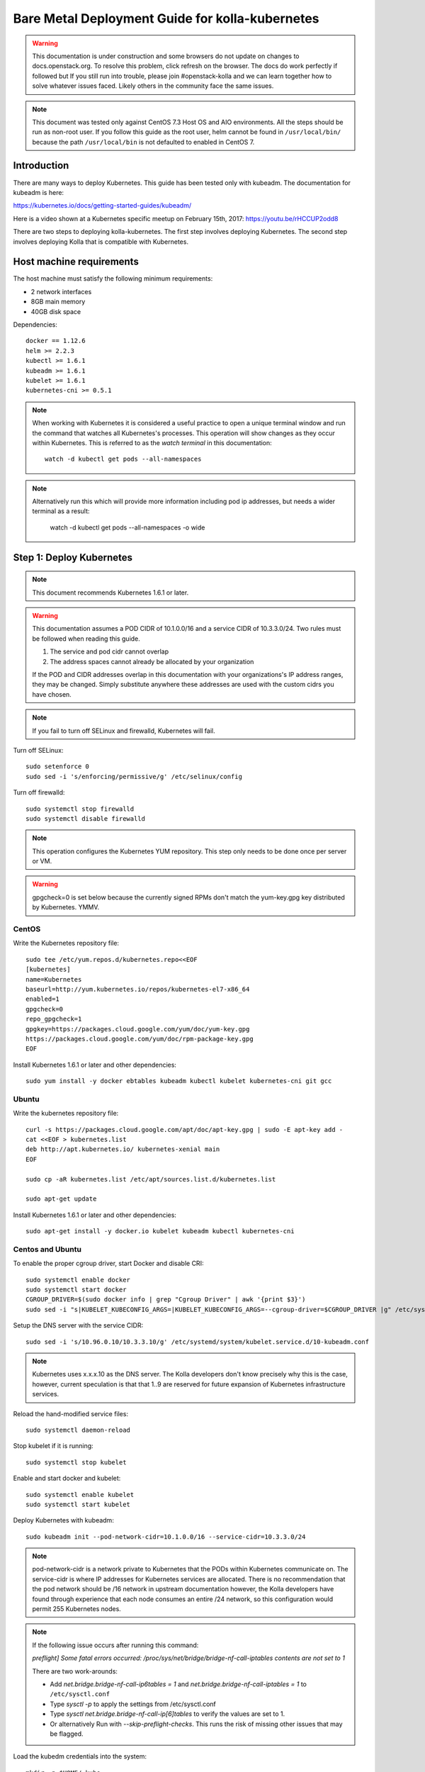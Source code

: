 ================================================
Bare Metal Deployment Guide for kolla-kubernetes
================================================

.. warning::

   This documentation is under construction and some browsers do not update
   on changes to docs.openstack.org.  To resolve this problem, click refresh
   on the browser. The docs do work perfectly if followed but If you still run
   into trouble, please join #openstack-kolla and we can learn together how to
   solve whatever issues faced.  Likely others in the community face the same
   issues.

.. note::

   This document was tested only against CentOS 7.3 Host OS and AIO environments.
   All the steps should be run as non-root user. If you follow this guide as the
   root user, helm cannot be found in ``/usr/local/bin/`` because the path ``/usr/local/bin``
   is not defaulted to enabled in CentOS 7.

Introduction
============

There are many ways to deploy Kubernetes.  This guide has been tested only with
kubeadm.  The documentation for kubeadm is here:

https://kubernetes.io/docs/getting-started-guides/kubeadm/

Here is a video shown at a Kubernetes specific meetup on February 15th, 2017:
https://youtu.be/rHCCUP2odd8

There are two steps to deploying kolla-kubernetes.  The first step involves
deploying Kubernetes.  The second step involves deploying Kolla that is
compatible with Kubernetes.

Host machine requirements
=========================

The host machine must satisfy the following minimum requirements:

- 2 network interfaces
- 8GB main memory
- 40GB disk space

Dependencies::

    docker == 1.12.6
    helm >= 2.2.3
    kubectl >= 1.6.1
    kubeadm >= 1.6.1
    kubelet >= 1.6.1
    kubernetes-cni >= 0.5.1

.. note::

   When working with Kubernetes it is considered a useful practice to open a
   unique terminal window and run the command that watches all Kubernetes's
   processes.  This operation will show changes as they occur within
   Kubernetes. This is referred to as the `watch terminal` in this
   documentation::

     watch -d kubectl get pods --all-namespaces

.. note::

   Alternatively run this which will provide more information
   including pod ip addresses, but needs a wider terminal as a result:

     watch -d kubectl get pods --all-namespaces -o wide

Step 1: Deploy Kubernetes
=========================

.. note::

   This document recommends Kubernetes 1.6.1 or later.

.. warning::

   This documentation assumes a POD CIDR of 10.1.0.0/16 and a service CIDR of
   10.3.3.0/24.  Two rules must be followed when reading this guide.

   1. The service and pod cidr cannot overlap
   2. The address spaces cannot already be allocated by your organization

   If the POD and CIDR addresses overlap in this documentation with your organizations's
   IP address ranges, they may be changed.  Simply substitute anywhere these addresses
   are used with the custom cidrs you have chosen.


.. note::

   If you fail to turn off SELinux and firewalld, Kubernetes will fail.

Turn off SELinux::

    sudo setenforce 0
    sudo sed -i 's/enforcing/permissive/g' /etc/selinux/config

Turn off firewalld::

    sudo systemctl stop firewalld
    sudo systemctl disable firewalld

.. note::

   This operation configures the Kubernetes YUM repository.  This step only
   needs to be done once per server or VM.

.. warning::

   gpgcheck=0 is set below because the currently signed RPMs don't match
   the yum-key.gpg key distributed by Kubernetes.  YMMV.


CentOS
------

Write the Kubernetes repository file::

    sudo tee /etc/yum.repos.d/kubernetes.repo<<EOF
    [kubernetes]
    name=Kubernetes
    baseurl=http://yum.kubernetes.io/repos/kubernetes-el7-x86_64
    enabled=1
    gpgcheck=0
    repo_gpgcheck=1
    gpgkey=https://packages.cloud.google.com/yum/doc/yum-key.gpg
    https://packages.cloud.google.com/yum/doc/rpm-package-key.gpg
    EOF

Install Kubernetes 1.6.1 or later and other dependencies::

    sudo yum install -y docker ebtables kubeadm kubectl kubelet kubernetes-cni git gcc


Ubuntu
------
Write the kubernetes repository file::

    curl -s https://packages.cloud.google.com/apt/doc/apt-key.gpg | sudo -E apt-key add -
    cat <<EOF > kubernetes.list
    deb http://apt.kubernetes.io/ kubernetes-xenial main
    EOF

    sudo cp -aR kubernetes.list /etc/apt/sources.list.d/kubernetes.list

    sudo apt-get update

Install Kubernetes 1.6.1 or later and other dependencies::

    sudo apt-get install -y docker.io kubelet kubeadm kubectl kubernetes-cni


Centos and Ubuntu
-----------------

To enable the proper cgroup driver, start Docker and disable CRI::

    sudo systemctl enable docker
    sudo systemctl start docker
    CGROUP_DRIVER=$(sudo docker info | grep "Cgroup Driver" | awk '{print $3}')
    sudo sed -i "s|KUBELET_KUBECONFIG_ARGS=|KUBELET_KUBECONFIG_ARGS=--cgroup-driver=$CGROUP_DRIVER |g" /etc/systemd/system/kubelet.service.d/10-kubeadm.conf

Setup the DNS server with the service CIDR::

    sudo sed -i 's/10.96.0.10/10.3.3.10/g' /etc/systemd/system/kubelet.service.d/10-kubeadm.conf

.. note::

   Kubernetes uses x.x.x.10 as the DNS server.  The Kolla developers don't
   know precisely why this is the case, however, current speculation is that
   that 1..9 are reserved for future expansion of Kubernetes infrastructure
   services.

Reload the hand-modified service files::

    sudo systemctl daemon-reload

Stop kubelet if it is running::

    sudo systemctl stop kubelet

Enable and start docker and kubelet::

    sudo systemctl enable kubelet
    sudo systemctl start kubelet

Deploy Kubernetes with kubeadm::

    sudo kubeadm init --pod-network-cidr=10.1.0.0/16 --service-cidr=10.3.3.0/24

.. note::

   pod-network-cidr is a network private to Kubernetes that the PODs within
   Kubernetes communicate on. The service-cidr is where IP addresses for
   Kubernetes services are allocated.  There is no recommendation that
   the pod network should be /16 network in upstream documentation however, the
   Kolla developers have found through experience that each node consumes
   an entire /24 network, so this configuration would permit 255 Kubernetes nodes.

.. note::

   If the following issue occurs after running this command:

   `preflight] Some fatal errors occurred:
   /proc/sys/net/bridge/bridge-nf-call-iptables contents are not set
   to 1`

   There are two work-arounds:

   - Add `net.bridge.bridge-nf-call-ip6tables = 1` and
     `net.bridge.bridge-nf-call-iptables = 1` to
     ``/etc/sysctl.conf``
   - Type `sysctl -p` to apply the settings from /etc/sysctl.conf
   - Type `sysctl net.bridge.bridge-nf-call-ip[6]tables` to verify the
     values are set to 1.
   - Or alternatively Run with `--skip-preflight-checks`. This runs
     the risk of missing other issues that may be flagged.

Load the kubedm credentials into the system::

    mkdir -p $HOME/.kube
    sudo -H cp /etc/kubernetes/admin.conf $HOME/.kube/config
    sudo -H chown $(id -u):$(id -g) $HOME/.kube/config

.. note::

   Until this step is done, the `watch terminal` will not return information.

The CNI driver is the networking driver that Kubernetes uses.  Kolla uses Canal
currently in the gate and tests with it hundreds of times per day via
extensive gating mechanisms.  Kolla recommends the use of Canal although other
CNI drivers may be used if they are properly configured.

Deploy the Canal CNI driver::

    curl -L https://raw.githubusercontent.com/projectcalico/canal/master/k8s-install/1.6/rbac.yaml -o rbac.yaml
    kubectl apply -f rbac.yaml

    curl -L https://raw.githubusercontent.com/projectcalico/canal/master/k8s-install/1.6/canal.yaml -o canal.yaml
    sed -i "s@192.168.0.0/16@10.1.0.0/16@" canal.yaml
    sed -i "s@10.96.232.136@10.3.3.100@" canal.yaml
    kubectl apply -f canal.yaml

Finally untaint the node (mark the master node as schedulable) so that
PODs can be scheduled to this AIO deployment::

    kubectl taint nodes --all=true  node-role.kubernetes.io/master:NoSchedule-

.. note::

    Kubernetes must start completely before verification will function
    properly.

    In your `watch terminal`, confirm that Kubernetes has completed
    initialization by observing that the dns pod is in `3/3 Running`
    state. If you fail to wait, Step 2 will fail.

Step 2: Validate Kubernetes
===========================

After executing Step 2, a working Kubernetes deployment should be achieved.

Launch a busybox container::

    kubectl run -i -t $(uuidgen) --image=busybox --restart=Never

Verify DNS works properly by running below command within the busybox container::

    nslookup kubernetes

This should return a nslookup result without error::

    $ kubectl run -i -t $(uuidgen) --image=busybox --restart=Never
    Waiting for pod default/33c30c3b-8130-408a-b32f-83172bca19d0 to be running, status is Pending, pod ready: false

    # nslookup kubernetes
    Server:    10.3.3.10
    Address 1: 10.3.3.10 kube-dns.kube-system.svc.cluster.local

    Name:      kubernetes
    Address 1: 10.3.3.1 kubernetes.default.svc.cluster.local

.. warning::

   If nslookup kubernetes fails, kolla-kubernetes will not deploy correctly.
   If this occurs check that all preceding steps have been applied correctly, and that
   the range of IP addresses chosen make sense to your particular environment. Running
   in a VM can cause nested virtualization and or performance issues. If still stuck
   seek further assistance from the Kubernetes or Kolla communities.


Step 3: Deploying kolla-kubernetes
==================================

Override default RBAC settings::

    kubectl update -f <(cat <<EOF
    apiVersion: rbac.authorization.k8s.io/v1alpha1
    kind: ClusterRoleBinding
    metadata:
      name: cluster-admin
    roleRef:
      apiGroup: rbac.authorization.k8s.io
      kind: ClusterRole
      name: cluster-admin
    subjects:
    - kind: Group
      name: system:masters
    - kind: Group
      name: system:authenticated
    - kind: Group
      name: system:unauthenticated
    EOF
    )

Install and deploy Helm::

    curl -L https://raw.githubusercontent.com/kubernetes/helm/master/scripts/get > get_helm.sh
    chmod 700 get_helm.sh
    ./get_helm.sh
    helm init

.. note::
   In your `watch terminal` wait for the tiller pod to successfully
   come up.

Verify both the client and server version of Helm are consistent::

    helm version

Install repositories necessary to install packaging::

    sudo yum install -y epel-release ansible python-pip python-devel

.. note::

   You may find it helpful to create a directory to contain the files downloaded
   during the installation of kolla-kubernetes.  To do that::

       mkdir kolla-bringup
       cd kolla-bringup

Clone kolla-ansible::

    git clone http://github.com/openstack/kolla-ansible

Clone kolla-kubernetes::

    git clone http://github.com/openstack/kolla-kubernetes

Install kolla-ansible and kolla-kubernetes::

    sudo pip install -U kolla-ansible/ kolla-kubernetes/

Copy default Kolla configuration to /etc::

    sudo cp -aR /usr/share/kolla-ansible/etc_examples/kolla /etc

Copy default kolla-kubernetes configuration to /etc::

    sudo cp -aR kolla-kubernetes/etc/kolla-kubernetes /etc

Generate default passwords via SPRNG::

    sudo kolla-kubernetes-genpwd

Create a Kubernetes namespace to isolate this Kolla deployment::

    kubectl create namespace kolla

Label the AIO node as the compute and controller node::

    kubectl label node $(hostname) kolla_compute=true
    kubectl label node $(hostname) kolla_controller=true

.. warning:

    The kolla-kubernetes deliverable has two configuration files.  This is a little
    clunky and we know about the problem :)  We are working on getting all configuration
    into cloud.yaml. Until that is fixed the variable in globals.yml `kolla_install_type`
    must have the same contents as the variable in cloud.yaml `install_type`. In this
    document we use the setting `source` although `binary` could also be used.

Modify Kolla ``/etc/kolla/globals.yml`` configuration file::

    1. Set `network_interface` in `/etc/kolla/globals.yml` to the
       Management interface name. E.g: `eth0`.
    2. Set `neutron_external_interface` in `/etc/kolla/globals.yml` to the
       Neutron interface name. E.g: `eth1`. This is the external
       interface that Neutron will use.  It must not have an IP address
       assigned to it.

Add required configuration to the end of ``/etc/kolla/globals.yml``::

    cat <<EOF > add-to-globals.yml
    kolla_install_type: "source"
    tempest_image_alt_id: "{{ tempest_image_id }}"
    tempest_flavor_ref_alt_id: "{{ tempest_flavor_ref_id }}"

    neutron_plugin_agent: "openvswitch"
    api_interface_address: 0.0.0.0
    tunnel_interface_address: 0.0.0.0
    orchestration_engine: KUBERNETES
    memcached_servers: "memcached"
    keystone_admin_url: "http://keystone-admin:35357/v3"
    keystone_internal_url: "http://keystone-internal:5000/v3"
    keystone_public_url: "http://keystone-public:5000/v3"
    glance_registry_host: "glance-registry"
    neutron_host: "neutron"
    keystone_database_address: "mariadb"
    glance_database_address: "mariadb"
    nova_database_address: "mariadb"
    nova_api_database_address: "mariadb"
    neutron_database_address: "mariadb"
    cinder_database_address: "mariadb"
    ironic_database_address: "mariadb"
    placement_database_address: "mariadb"
    rabbitmq_servers: "rabbitmq"
    openstack_logging_debug: "True"
    enable_haproxy: "no"
    enable_heat: "no"
    enable_cinder: "yes"
    enable_cinder_backend_lvm: "yes"
    enable_cinder_backend_iscsi: "yes"
    enable_cinder_backend_rbd: "no"
    enable_ceph: "no"
    enable_elasticsearch: "no"
    enable_kibana: "no"
    glance_backend_ceph: "no"
    cinder_backend_ceph: "no"
    nova_backend_ceph: "no"
    EOF
    cat ./add-to-globals.yml | sudo tee -a /etc/kolla/globals.yml

For operators using virtualization for evaluation purposes please enable
QEMU libvirt functionality and enable a workaround for a bug in libvirt::

    sudo mkdir /etc/kolla/config
    sudo tee /etc/kolla/config/nova.conf<<EOF
    [libvirt]
    virt_type=qemu
    cpu_mode=none
    EOF

.. note::

   libvirt in RDO currently contains a bug that requires cpu_mode=none to be
   specified **only** for virtualized deployments.  For more information
   reference:
   https://www.redhat.com/archives/rdo-list/2016-December/msg00029.html

Generate the default configuration::

    sudo kolla-ansible genconfig

Generate the Kubernetes secrets and register them with Kubernetes::

    kolla-kubernetes/tools/secret-generator.py create

Create and register the Kolla config maps::

    kollakube res create configmap \
        mariadb keystone horizon rabbitmq memcached nova-api nova-conductor \
        nova-scheduler glance-api-haproxy glance-registry-haproxy glance-api \
        glance-registry neutron-server neutron-dhcp-agent neutron-l3-agent \
        neutron-metadata-agent neutron-openvswitch-agent openvswitch-db-server \
        openvswitch-vswitchd nova-libvirt nova-compute nova-consoleauth \
        nova-novncproxy nova-novncproxy-haproxy neutron-server-haproxy \
        nova-api-haproxy cinder-api cinder-api-haproxy cinder-backup \
        cinder-scheduler cinder-volume iscsid tgtd keepalived \
        placement-api placement-api-haproxy

Enable resolv.conf workaround::

    kolla-kubernetes/tools/setup-resolv-conf.sh kolla

Build all Helm microcharts, service charts, and metacharts::

    kolla-kubernetes/tools/helm_build_all.sh .

Check that all Helm images have been built by verifying the number is > 150::

    ls | grep ".tgz" | wc -l

Create a local cloud.yml file for the deployment of the charts::

    cat <<EOF > cloud.yml
    global:
       kolla:
         all:
           docker_registry: docker.io
           image_tag: "4.0.0"
           kube_logger: false
           external_vip: "192.168.7.105"
           base_distro: "centos"
           install_type: "source"
           tunnel_interface: "docker0"
           resolve_conf_net_host_workaround: true
         keystone:
           all:
             admin_port_external: "true"
             dns_name: "192.168.7.105"
           public:
             all:
               port_external: "true"
         rabbitmq:
           all:
             cookie: 67
         glance:
           api:
             all:
               port_external: "true"
         cinder:
           api:
             all:
               port_external: "true"
           volume_lvm:
             all:
               element_name: cinder-volume
             daemonset:
               lvm_backends:
               - '192.168.7.105': 'cinder-volumes'
         ironic:
           conductor:
             daemonset:
               selector_key: "kolla_conductor"
         nova:
           placement_api:
             all:
               port_external: true
           novncproxy:
             all:
               port: 6080
               port_external: true
         openvwswitch:
           all:
             add_port: true
             ext_bridge_name: br-ex
             ext_interface_name: enp1s0f1
             setup_bridge: true
         horizon:
           all:
             port_external: true
    EOF

.. warning::

   This file is populated with several values that will need to
   be customized to your environment, this is explained below.

.. note::

   The placement api is enabled by default.  If you wish to disable the
   placement API to run Mitaka or Newton images, this can be done by
   setting the `variable global.kolla.nova.all.placement_api_enabled` to `false`
   in the cloud.yaml file.

.. note::
   The default docker registry is ``docker.io``. If you want to use local
   registry, modify the value of ``docker_registry`` to your local registry

.. note::

   The next operations are not a simple copy and paste as the rest of this
   document is structured.

   In `/etc/kolla/globals.yml` you assigned your Management interface
   name to `network_interface` (E.g. `eth0`) - we will refer to this
   as: `YOUR_NETWORK_INTERFACE_NAME_FROM_GLOBALS.YML`.

   Record the ip address assigned to
   `YOUR_NETWORK_INTERFACE_NAME_FROM_GLOBALS.YML`
   (E.g. `10.240.43.81`). We will refer to this as:
   `YOUR_NETWORK_INTERFACE_ADDRESS_FROM_GLOBALS.YML`.

   Also record the name of the `neutron_external_interface` from
   `/etc/kolla/globals.yml` (E.g. `eth1`). We will refer to this as:
   `YOUR_NEUTRON_INTERFACE_NAME_FROM_GLOBALS.YML`.

Replace all occurrences of `192.168.7.105` with
`YOUR_NETWORK_INTERFACE_ADDRESS_FROM_GLOBALS.YML`::

   sed -i "s@192.168.7.105@YOUR_NETWORK_INTERFACE_ADDRESS_FROM_GLOBALS.YML@g" ./cloud.yaml

.. note::

   This operation will have changed the values set in: `external_vip`, `dns_name` and
   `cinder-volumes` variables.

Replace `enp1s0f1` with `YOUR_NEUTRON_INTERFACE_NAME_FROM_GLOBALS.YML`::

   sed -i "s@enp1s0f1@YOUR_NEUTRON_INTERFACE_NAME_FROM_GLOBALS.YML@g" ./cloud.yaml

.. note::

   This operation will have changed the value set in:
   `ext_interface_name` variable.

Replace `docker0` with the management interface name (E.g. `eth0`) used for
connectivity between nodes in kubernetes cluster, in most cases it
is `YOUR_NETWORK_INTERFACE_NAME_FROM_GLOBALS.YML`::

   sed -i "s@docker0@YOUR_NETWORK_INTERFACE_NAME_FROM_GLOBALS.YML@g" ./cloud.yaml

.. note::

   This operation will have changed the value set in:
   `tunnel_interface` variable.

Start mariadb first and wait for it to enter into Running state::

    helm install --debug kolla-kubernetes/helm/service/mariadb --namespace kolla --name mariadb --values ./cloud.yaml

Start many of the remaining service level charts::

    helm install --debug kolla-kubernetes/helm/service/rabbitmq --namespace kolla --name rabbitmq --values ./cloud.yaml
    helm install --debug kolla-kubernetes/helm/service/memcached --namespace kolla --name memcached --values ./cloud.yaml
    helm install --debug kolla-kubernetes/helm/service/keystone --namespace kolla --name keystone --values ./cloud.yaml
    helm install --debug kolla-kubernetes/helm/service/glance --namespace kolla --name glance --values ./cloud.yaml
    helm install --debug kolla-kubernetes/helm/service/cinder-control --namespace kolla --name cinder-control --values ./cloud.yaml
    helm install --debug kolla-kubernetes/helm/service/horizon --namespace kolla --name horizon --values ./cloud.yaml
    helm install --debug kolla-kubernetes/helm/service/openvswitch --namespace kolla --name openvswitch --values ./cloud.yaml
    helm install --debug kolla-kubernetes/helm/service/neutron --namespace kolla --name neutron --values ./cloud.yaml
    helm install --debug kolla-kubernetes/helm/service/nova-control --namespace kolla --name nova-control --values ./cloud.yaml
    helm install --debug kolla-kubernetes/helm/service/nova-compute --namespace kolla --name nova-compute --values ./cloud.yaml

Wait for nova-compute to enter into Running state before creating the cell0
database::

    helm install --debug kolla-kubernetes/helm/microservice/nova-cell0-create-db-job --namespace kolla --name nova-cell0-create-db-job --values ./cloud.yaml
    helm install --debug kolla-kubernetes/helm/microservice/nova-api-create-simple-cell-job --namespace kolla --name nova-api-create-simple-cell --values ./cloud.yaml

Deploy iSCSI support with Cinder LVM (Optional)

The Cinder LVM implementation requires a volume group to be set up. This can
either be a real physical volume or a loopback mounted file for development.
Use ``pvcreate`` and ``vgcreate`` to create the volume group.  For example
with the devices ``/dev/sdb`` and ``/dev/sdc``::

    <WARNING ALL DATA ON /dev/sdb and /dev/sdc will be LOST!>

    pvcreate /dev/sdb /dev/sdc
    vgcreate cinder-volumes /dev/sdb /dev/sdc

During development, it may be desirable to use file backed block storage. It
is possible to use a file and mount it as a block device via the loopback
system::

    mknod /dev/loop2 b 7 2
    dd if=/dev/zero of=/var/lib/cinder_data.img bs=1G count=20
    losetup /dev/loop2 /var/lib/cinder_data.img
    pvcreate /dev/loop2
    vgcreate cinder-volumes /dev/loop2

Note that in the event where iSCSI daemon is active on the host, there is a
need to perform the following steps before executing the cinder-volume-lvm Helm
chart to avoid the iscsd container from going into crash loops::

    sudo systemctl stop iscsid
    sudo systemctl stop iscsid.socket

Execute the cinder-volume-lvm Helm chart::

    helm install --debug kolla-kubernetes/helm/service/cinder-volume-lvm --namespace kolla --name cinder-volume-lvm --values ./cloud.yaml

In the `watch terminal` wait for all pods to enter into Running state.
If you didn't run watch in a different terminal, you can run it now::

    watch -d kubectl get pods --all-namespaces

Generate openrc file::

    kolla-kubernetes/tools/build_local_admin_keystonerc.sh ext
    source ~/keystonerc_admin

.. note::

   The ``ext`` option to create the keystonerc creates a keystonerc file
   that is compatible with this guide.

Install OpenStack clients::

    sudo pip install "python-openstackclient"
    sudo pip install "python-neutronclient"
    sudo pip install "python-cinderclient"

Bootstrap the cloud environment and create a VM as requested::

    kolla-ansible/tools/init-runonce

Create a floating IP address and add to the VM::

    openstack server add floating ip demo1 $(openstack floating ip create public1 -f value -c floating_ip_address)


Troubleshooting and Tear Down
=============================

TroubleShooting
---------------
.. note::

   This is just a list of popular commands the community has suggested
   they use a lot. This is by no means a comprehensive guide to
   debugging kubernetes or kolla.

Determine IP and port information::

  $ kubectl get svc -n kube-system
  NAME            CLUSTER-IP   EXTERNAL-IP   PORT(S)         AGE
  canal-etcd      10.3.3.100   <none>        6666/TCP        16h
  kube-dns        10.3.3.10    <none>        53/UDP,53/TCP   16h
  tiller-deploy   10.3.3.7     <none>        44134/TCP       16h

  $ kubectl get svc -n kolla
  NAME                 CLUSTER-IP   EXTERNAL-IP    PORT(S)     AGE
  cinder-api           10.3.3.6     10.240.43.81   8776/TCP    15h
  glance-api           10.3.3.150   10.240.43.81   9292/TCP    15h
  glance-registry      10.3.3.119   <none>         9191/TCP    15h
  horizon              10.3.3.15    10.240.43.81   80/TCP      15h
  keystone-admin       10.3.3.253   10.240.43.81   35357/TCP   15h
  keystone-internal    10.3.3.155   <none>         5000/TCP    15h
  keystone-public      10.3.3.214   10.240.43.81   5000/TCP    15h
  mariadb              10.3.3.57    <none>         3306/TCP    15h
  memcached            10.3.3.180   <none>         11211/TCP   15h
  neutron-server       10.3.3.145   10.240.43.81   9696/TCP    15h
  nova-api             10.3.3.96    10.240.43.81   8774/TCP    15h
  nova-metadata        10.3.3.118   <none>         8775/TCP    15h
  nova-novncproxy      10.3.3.167   10.240.43.81   6080/TCP    15h
  nova-placement-api   10.3.3.192   10.240.43.81   8780/TCP    15h
  rabbitmq             10.3.3.158   <none>         5672/TCP    15h
  rabbitmq-mgmt        10.3.3.105   <none>         15672/TCP   15h

View all k8's namespaces::

  $ kubectl get namespaces
  NAME          STATUS    AGE
  default       Active    16h
  kolla         Active    15h
  kube-public   Active    16h
  kube-system   Active    16h

Kolla Describe a pod in full detail::

  kubectl describe pod ceph-admin -n kolla
  ...<lots of information>

View all deployed services::

  $ kubectl get deployment -n kube-system
  NAME            DESIRED   CURRENT   UP-TO-DATE   AVAILABLE   AGE
  kube-dns        1         1         1            1           20h
  tiller-deploy   1         1         1            1           20h

View configuration maps::

  $ kubectl get configmap -n kube-system
  NAME                                 DATA      AGE
  canal-config                         4         20h
  cinder-control.v1                    1         20h
  extension-apiserver-authentication   6         20h
  glance.v1                            1         20h
  horizon.v1                           1         20h
  keystone.v1                          1         20h
  kube-proxy                           1         20h
  mariadb.v1                           1         20h
  memcached.v1                         1         20h
  neutron.v1                           1         20h
  nova-api-create.v1                   1         19h
  nova-cell0-create-db-job.v1          1         19h
  nova-compute.v1                      1         19h
  nova-control.v1                      1         19h
  openvswitch.v1                       1         20h
  rabbitmq.v1                          1         20h

General Cluster information::

  $ kubectl cluster-info
  Kubernetes master is running at https://192.168.122.2:6443
  KubeDNS is running at https://192.168.122.2:6443/api/v1/proxy/namespaces/kube-system/services/kube-dns

View all jobs::

  $ kubectl get jobs --all-namespaces
  NAMESPACE     NAME                                              DESIRED   SUCCESSFUL   AGE
  kolla         cinder-create-db                                  1         1            20h
  kolla         cinder-create-keystone-endpoint-admin             1         1            20h
  kolla         cinder-create-keystone-endpoint-adminv2           1         1            20h
  kolla         cinder-create-keystone-endpoint-internal          1         1            20h
  kolla         cinder-create-keystone-endpoint-internalv2        1         1            20h
  kolla         cinder-create-keystone-endpoint-public            1         1            20h

View all deployments::

  $ kubectl get deployments --all-namespaces
  NAMESPACE     NAME              DESIRED   CURRENT   UP-TO-DATE   AVAILABLE   AGE
  kolla         cinder-api        1         1         1            1           20h
  kolla         glance-api        1         1         1            1           20h
  kolla         glance-registry   1         1         1            1           20h
  kolla         horizon           1         1         1            1           20h
  kolla         keystone          1         1         1            1           20h
  kolla         memcached         1         1         1            1           20h
  kolla         neutron-server    1         1         1            1           20h
  kolla         nova-api          1         1         1            1           20h
  kolla         nova-novncproxy   1         1         1            1           20h
  kolla         placement-api     1         1         1            1           20h
  kube-system   kube-dns          1         1         1            1           20h
  kube-system   tiller-deploy     1         1         1            1           20h

View secrets::

  $ kubectl get secrets
  NAME                  TYPE                                  DATA      AGE
  default-token-3dzfp   kubernetes.io/service-account-token   3         20h

View docker images::

  $ sudo docker images
  REPOSITORY                                                TAG                 IMAGE ID            CREATED             SIZE
  gcr.io/kubernetes-helm/tiller                             v2.3.1              38527daf791d        7 days ago          56 MB
  quay.io/calico/cni                                        v1.6.2              db2dedf2181a        2 weeks ago         65.08 MB
  gcr.io/google_containers/kube-proxy-amd64                 v1.6.0              746d1460005f        3 weeks ago         109.2 MB
  ...

Tear Down
---------
.. warning::

   Some of these steps are dangerous.  Be warned.

To cleanup the database entry for a specific service such as nova::

    helm install --debug /opt/kolla-kubernetes/helm/service/nova-cleanup --namespace kolla --name nova-cleanup --values cloud.yaml

To delete a Helm release::

    helm delete mariadb --purge

To delete all Helm releases::

    helm delete mariadb --purge
    helm delete rabbitmq --purge
    helm delete memcached --purge
    helm delete keystone --purge
    helm delete glance --purge
    helm delete cinder-control --purge
    helm delete horizon --purge
    helm delete openvswitch --purge
    helm delete neutron --purge
    helm delete nova-control --purge
    helm delete nova-compute --purge
    helm delete nova-cell0-create-db-job --purge
    helm delete cinder-volume-lvm --purge

To clean up the host volumes between runs::

    sudo rm -rf /var/lib/kolla/volumes/*

To clean up Kubernetes and all docker containers entirely, run
this command, reboot, and run these commands again::

    sudo kubeadm reset

Using OpenStack
===============

If you were able to successfully reach the end of this guide and
`demo1` was successfully deployed, here is a fun list of things you
can do with your new cluster.

Access Horizon GUI
------------------
1. Determine Horizon `EXTERNAL IP` Address::

     $ kubectl get svc horizon --namespace=kolla
     NAME      CLUSTER-IP   EXTERNAL-IP     PORT(S)   AGE
     horizon   10.3.3.237   10.240.43.175   80/TCP    1d

2. Determine username and password from keystone::

     $ cat ~/keystonerc_admin | grep OS_USERNAME
     export OS_USERNAME=admin

     $ cat ~/keystonerc_admin | grep OS_PASSWORD
     export OS_PASSWORD=Sr6XMFXvbvxQCJ3Cib1xb0gZ3lOtBOD8FCxOcodU

3. Run a browser that has access to your network, and access Horizon
   GUI with the `EXTERNAL IP` from Step 1, using the credentials from Step 2.
